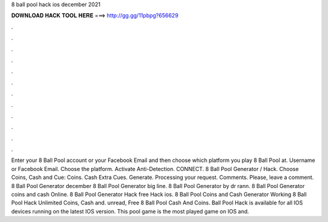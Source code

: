 8 ball pool hack ios december 2021

𝐃𝐎𝐖𝐍𝐋𝐎𝐀𝐃 𝐇𝐀𝐂𝐊 𝐓𝐎𝐎𝐋 𝐇𝐄𝐑𝐄 ===> http://gg.gg/11pbpg?656629

.

.

.

.

.

.

.

.

.

.

.

.

Enter your 8 Ball Pool account or your Facebook Email and then choose which platform you play 8 Ball Pool at. Username or Facebook Email. Choose the platform. Activate Anti-Detection. CONNECT. 8 Ball Pool Generator / Hack. Choose Coins, Cash and Cue: Coins. Cash Extra Cues. Generate. Processing your request. Comments. Please, leave a comment. 8 Ball Pool Generator december 8 Ball Pool Generator big line. 8 Ball Pool Generator by dr rann. 8 Ball Pool Generator coins and cash Online. 8 Ball Pool Generator Hack free Hack ios.  8 Ball Pool Coins and Cash Generator Working 8 Ball Pool Hack Unlimited Coins, Cash and. unread, Free 8 Ball Pool Cash And Coins.  Ball Pool Hack is available for all IOS devices running on the latest IOS version. This pool game is the most played game on IOS and.